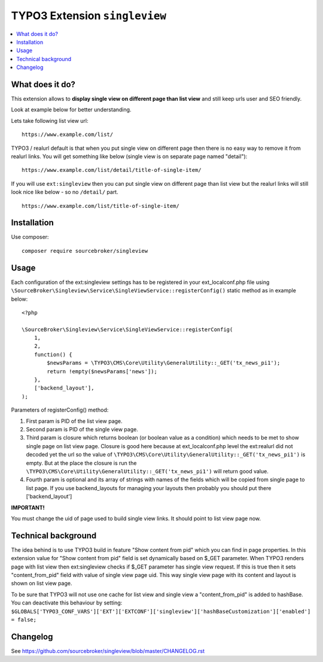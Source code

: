 TYPO3 Extension ``singleview``
#############################

  .. image:: https://styleci.io/repos/115010338/shield?branch=master
    :target: https://styleci.io/repos/115010338

  .. image:: https://poser.pugx.org/sourcebroker/singleview/v/stable
    :target: https://packagist.org/packages/sourcebroker/singleview

  .. image:: https://poser.pugx.org/sourcebroker/singleview/license
    :target: https://packagist.org/packages/sourcebroker/singleview

.. contents:: :local:


What does it do?
****************

This extension allows to **display single view on different page than list view** and still keep urls user and SEO friendly.

Look at example below for better understanding.

Lets take following list view url:

::

  https://www.example.com/list/

TYPO3 / realurl default is that when you put single view on different page then there is no easy way to remove it from
realurl links. You will get something like below (single view is on separate page named "detail"):

::

  https://www.example.com/list/detail/title-of-single-item/

If you will use ``ext:singleview`` then you can put single view on different page than list view but the realurl
links will still look nice like below - so no ``/detail/`` part.

::

  https://www.example.com/list/title-of-single-item/


Installation
************

Use composer:

::

  composer require sourcebroker/singleview

Usage
*****

Each configuration of the ext:singleview settings has to be registered in your ext_localconf.php file using
``\SourceBroker\Singleview\Service\SingleViewService::registerConfig()`` static method as in example below:

::

    <?php

    \SourceBroker\Singleview\Service\SingleViewService::registerConfig(
        1,
        2,
        function() {
            $newsParams = \TYPO3\CMS\Core\Utility\GeneralUtility::_GET('tx_news_pi1');
            return !empty($newsParams['news']);
        },
        ['backend_layout'],
    );

Parameters of registerConfig() method:

1) First param is PID of the list view page.

2) Second param is PID of the single view page.

3) Third param is closure which returns boolean (or boolean value as a condition) which needs to be met to show
   single page on list view page. Closure is good here because at ext_localconf.php level the ext:realurl did not decoded
   yet the url so the value of ``\TYPO3\CMS\Core\Utility\GeneralUtility::_GET('tx_news_pi1')`` is empty. But at the place
   the closure is run the ``\TYPO3\CMS\Core\Utility\GeneralUtility::_GET('tx_news_pi1')`` will return good value.

4) Fourth param is optional and its array of strings with names of the fields which will be copied from single page
   to list page. If you use backend_layouts for managing your layouts then probably you should put there ['backend_layout']


**IMPORTANT!**

You must change the uid of page used to build single view links. It should point to list view page now.


Technical background
********************

The idea behind is to use TYPO3 build in feature "Show content from pid" which you can find in page properties. In this
extension value for "Show content from pid" field is set dynamically based on $_GET parameter. When TYPO3 renders page
with list view then ext:singleview checks if $_GET parameter has single view request. If this is true then it sets
"content_from_pid" field with value of single view page uid. This way single view page with its content and layout
is shown on list view page.

To be sure that TYPO3 will not use one cache for list view and single view a "content_from_pid" is added to hashBase.
You can deactivate this behaviour by setting:
``$GLOBALS['TYPO3_CONF_VARS']['EXT']['EXTCONF']['singleview']['hashBaseCustomization']['enabled'] = false;``

Changelog
*********

See https://github.com/sourcebroker/singleview/blob/master/CHANGELOG.rst
